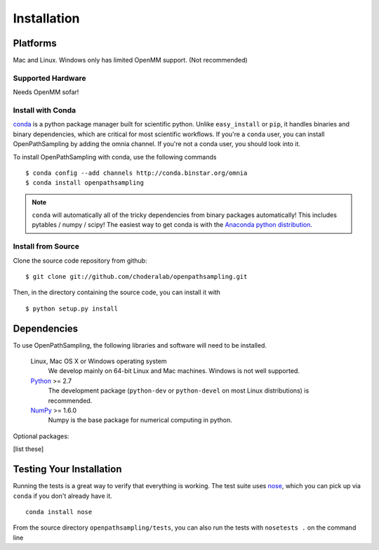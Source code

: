 .. _getting-started:

************
Installation
************

Platforms
=========

Mac and Linux. Windows only has limited OpenMM support. (Not recommended)

Supported Hardware
------------------

Needs OpenMM sofar!

Install with Conda
------------------
.. _install-with-conda:

`conda <http://www.continuum.io/blog/conda>`_ is a python package manager built for scientific python. Unlike ``easy_install`` or ``pip``, it handles binaries and binary dependencies, which are critical for most scientific workflows. If you're a ``conda`` user, you can install OpenPathSampling by adding the omnia channel. If you're not a conda user, you should look into it. ::

To install OpenPathSampling with conda, use the following commands ::

  $ conda config --add channels http://conda.binstar.org/omnia
  $ conda install openpathsampling

.. note:: ``conda`` will automatically all of the tricky dependencies from binary packages automatically! This includes pytables / numpy / scipy! The easiest way to get conda is with the `Anaconda python distribution <https://store.continuum.io/cshop/anaconda/>`_.


Install from Source
-------------------
Clone the source code repository from github::

  $ git clone git://github.com/choderalab/openpathsampling.git

Then, in the directory containing the source code, you can install it with ::

  $ python setup.py install

Dependencies
============

To use OpenPathSampling, the following libraries and software will need to
be installed.

    Linux, Mac OS X or Windows operating system
        We develop mainly on 64-bit Linux and Mac machines. Windows is not
        well supported.

    `Python <http://python.org>`_ >= 2.7
        The development package (``python-dev`` or ``python-devel``
        on most Linux distributions) is recommended.

    `NumPy <http://numpy.scipy.org/>`_ >= 1.6.0
        Numpy is the base package for numerical computing in python.

Optional packages:

[list these]

Testing Your Installation
=========================
Running the tests is a great way to verify that everything is working. The test
suite uses `nose <https://nose.readthedocs.org/en/latest/>`_, which you can pick
up via ``conda`` if you don't already have it. ::

  conda install nose

From the source directory ``openpathsampling/tests``, you can also run the tests with ``nosetests .`` on
the command line
